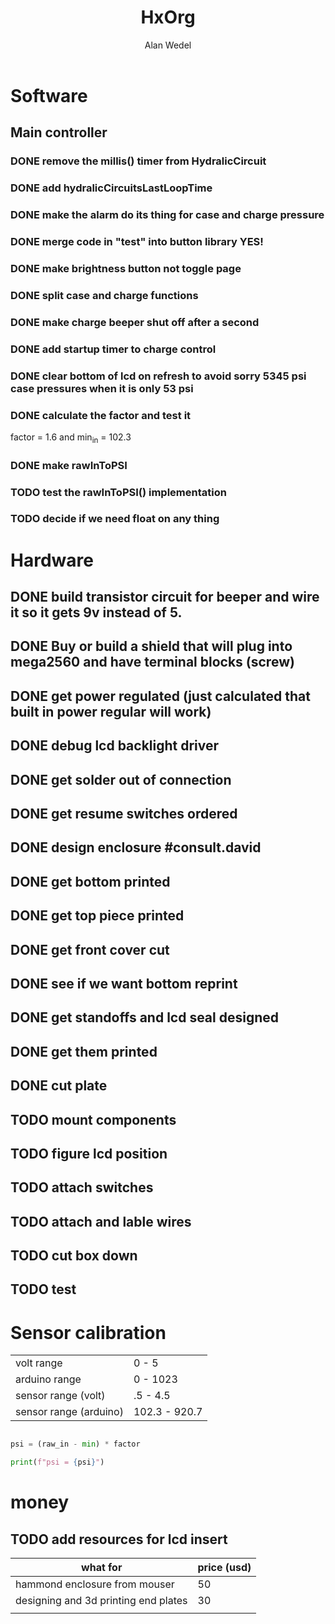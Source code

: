 #+title: HxOrg
#+author: Alan Wedel

#+description: Management for the HxCtl project

* Software
** Main controller
*** DONE remove the millis() timer from HydralicCircuit
*** DONE add hydralicCircuitsLastLoopTime
*** DONE make the alarm do its thing for case and charge pressure
*** DONE merge code in "test" into button library YES!
*** DONE make brightness button not toggle page
*** DONE split case and charge functions
*** DONE make charge beeper shut off after a second
*** DONE add startup timer to charge control
*** DONE clear bottom of lcd on refresh to avoid sorry 5345 psi case pressures when it is only 53 psi
*** DONE calculate the factor and test it
factor = 1.6 and min_in = 102.3
*** DONE make rawInToPSI
*** TODO test the rawInToPSI() implementation
*** TODO decide if we need float on any thing

* Hardware
** DONE build transistor circuit for beeper and wire it so it gets 9v instead of 5.
** DONE Buy or build a shield that will plug into mega2560 and have terminal blocks (screw)
** DONE get power regulated (just calculated that built in power regular will work)
** DONE debug lcd backlight driver
** DONE get solder out of connection
** DONE get resume switches ordered
** DONE design enclosure #consult.david
** DONE get bottom printed
** DONE get top piece printed
** DONE get front cover cut
** DONE see if we want bottom reprint
** DONE get standoffs and lcd seal designed
** DONE get them printed
** DONE cut plate
** TODO mount components
** TODO figure lcd position
** TODO attach switches
** TODO attach and lable wires
** TODO cut box down
** TODO test


* Sensor calibration
|------------------------+---------------|
| volt range             | 0 - 5         |
| arduino range          | 0 - 1023      |
|------------------------+---------------|
| sensor range (volt)    | .5 - 4.5      |
| sensor range (arduino) | 102.3 - 920.7 |
|------------------------+---------------|

#+begin_src python

psi = (raw_in - min) * factor

print(f"psi = {psi}")
#+end_src

* money
** TODO add resources for lcd insert
| what for                             | price (usd) |
|--------------------------------------+-------------|
| hammond enclosure from mouser        |          50 |
| designing and 3d printing end plates |          30 |
|                                      |             |
